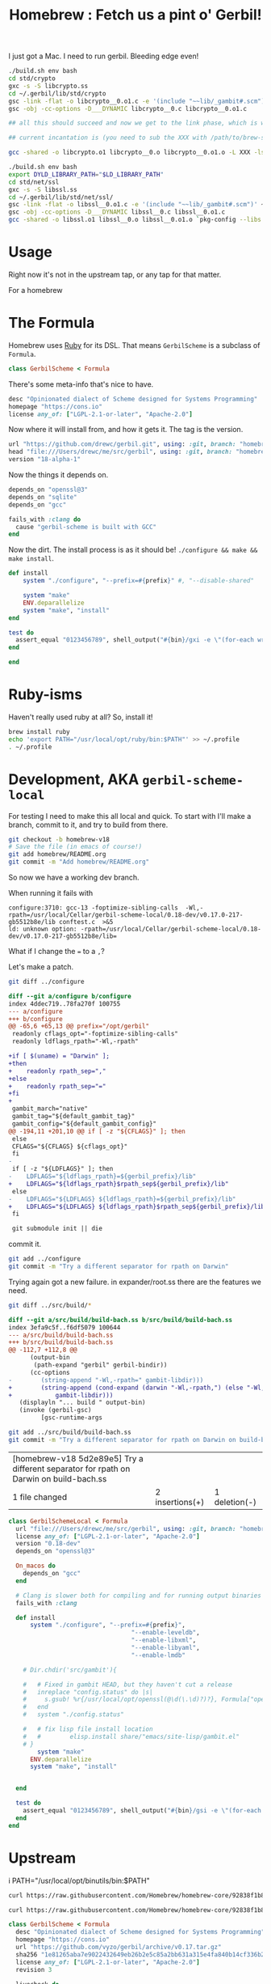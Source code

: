 #+TITLE: Homebrew : Fetch us a pint o' Gerbil!

I just got a Mac. I need to run gerbil. Bleeding edge even!

#+begin_src sh
./build.sh env bash
cd std/crypto
gxc -s -S libcrypto.ss
cd ~/.gerbil/lib/std/crypto
gsc -link -flat -o libcrypto__0.o1.c -e '(include "~~lib/_gambit#.scm")' ~/.gerbil/lib/std/crypto/libcrypto__0
gsc -obj -cc-options -D___DYNAMIC libcrypto__0.c libcrypto__0.o1.c

## all this should succeed and now we get to the link phase, which is what we are trying to debug:

## current incantation is (you need to sub the XXX with /path/to/brew-ssl-libdir):

gcc -shared -o libcrypto.o1 libcrypto__0.o libcrypto__0.o1.o -L XXX -lssl

#+end_src

#+begin_src sh
./build.sh env bash
export DYLD_LIBRARY_PATH="$LD_LIBRARY_PATH"
cd std/net/ssl
gxc -s -S libssl.ss
cd ~/.gerbil/lib/std/net/ssl/
gsc -link -flat -o libssl__0.o1.c -e '(include "~~lib/_gambit#.scm")' ~/.gerbil/lib/std/net/ssl/libssl__0
gsc -obj -cc-options -D___DYNAMIC libssl__0.c libssl__0.o1.c
gcc -shared -o libssl.o1 libssl__0.o libssl__0.o1.o `pkg-config --libs libssl` `pkg-config --libs libcrypto` -L${LD_LIBRARY_PATH} -lgambit
#+end_src

* Usage

Right now it's not in the upstream tap, or any tap for that matter. 




For a homebrew 
* The Formula
:PROPERTIES:
:header-args:ruby: :tangle gerbil-scheme.rb :padline no
:END:

Homebrew uses [[#RubyIsms][Ruby]] for its DSL. That means =GerbilScheme= is a subclass of =Formula=.

#+begin_src ruby
class GerbilScheme < Formula
#+end_src

There's some meta-info that's nice to have.

#+begin_src ruby
  desc "Opinionated dialect of Scheme designed for Systems Programming"
  homepage "https://cons.io"
  license any_of: ["LGPL-2.1-or-later", "Apache-2.0"]
#+end_src

Now where it will install from, and how it gets it. The tag is the version.

#+begin_src ruby
  url "https://github.com/drewc/gerbil.git", using: :git, branch: "homebrew-v18"
  head "file:///Users/drewc/me/src/gerbil", using: :git, branch: "homebrew-v18"
  version "18-alpha-1"
#+end_src

Now the things it depends on.

#+begin_src ruby
  depends_on "openssl@3"
  depends_on "sqlite"
  depends_on "gcc"

  fails_with :clang do
    cause "gerbil-scheme is built with GCC"
  end
#+end_src

Now the dirt. The install process is as it should be! ~./configure && make && make install~.




#+begin_src ruby
    def install
        system "./configure", "--prefix=#{prefix}" #, "--disable-shared"
              
        system "make"
        ENV.deparallelize
        system "make", "install"
    end

    test do
      assert_equal "0123456789", shell_output("#{bin}/gxi -e \"(for-each write '(0 1 2 3 4 5 6 7 8 9))\"")
    end
#+end_src


#+begin_src ruby
end
#+end_src
  
* Ruby-isms
:PROPERTIES:
:CUSTOM_ID: RubyIsms
:END:

Haven't really used ruby at all? So, install it!

#+begin_src sh
  brew install ruby
  echo 'export PATH="/usr/local/opt/ruby/bin:$PATH"' >> ~/.profile
  . ~/.profile 
#+end_src



* Development, AKA =gerbil-scheme-local=

For testing I need to make this all local and quick. To start with I'll make a branch, commit to it, and try to build from there.

#+begin_src sh
  git checkout -b homebrew-v18
  # Save the file (in emacs of course!)
  git add homebrew/README.org
  git commit -m "Add homebrew/README.org"
#+end_src


So now we have a working dev branch.

When running it fails with

    : configure:3710: gcc-13 -foptimize-sibling-calls  -Wl,-rpath=/usr/local/Cellar/gerbil-scheme-local/0.18-dev/v0.17.0-217-gb5512b8e/lib conftest.c  >&5
    : ld: unknown option: -rpath=/usr/local/Cellar/gerbil-scheme-local/0.18-dev/v0.17.0-217-gb5512b8e/lib=

    What if I change the === to a =,=?

    Let's make a patch.

    #+begin_src sh :results verbatim :wrap src diff
      git diff ../configure
    #+end_src

    #+begin_src diff
    diff --git a/configure b/configure
    index 4ddec719..78fa270f 100755
    --- a/configure
    +++ b/configure
    @@ -65,6 +65,13 @@ prefix="/opt/gerbil"
     readonly cflags_opt="-foptimize-sibling-calls"
     readonly ldflags_rpath="-Wl,-rpath"

    +if [ $(uname) = "Darwin" ];
    +then
    +    readonly rpath_sep=","
    +else
    +    readonly rpath_sep="="
    +fi
    +
     gambit_march="native"
     gambit_tag="${default_gambit_tag}"
     gambit_config="${default_gambit_config}"
    @@ -194,11 +201,10 @@ if [ -z "${CFLAGS}" ]; then
     else
	 CFLAGS="${CFLAGS} ${cflags_opt}"
     fi
    -
     if [ -z "${LDFLAGS}" ]; then
    -    LDFLAGS="${ldflags_rpath}=${gerbil_prefix}/lib"
    +    LDFLAGS="${ldflags_rpath}$rpath_sep${gerbil_prefix}/lib"
     else
    -    LDFLAGS="${LDFLAGS} ${ldflags_rpath}=${gerbil_prefix}/lib"
    +    LDFLAGS="${LDFLAGS} ${ldflags_rpath}$rpath_sep${gerbil_prefix}/lib"
     fi

     git submodule init || die
    #+end_src


    commit it.

    #+begin_src sh
      git add ../configure
      git commit -m "Try a different separator for rpath on Darwin"
    #+end_src

    Trying again got a new failure. in expander/root.ss there are the features we need.

    #+begin_src sh :results verbatim :wrap src diff
      git diff ../src/build/*
    #+end_src

    #+begin_src diff
      diff --git a/src/build/build-bach.ss b/src/build/build-bach.ss
      index 3efa9c5f..f6df5079 100644
      --- a/src/build/build-bach.ss
      +++ b/src/build/build-bach.ss
      @@ -112,7 +112,8 @@
      	    (output-bin
      	     (path-expand "gerbil" gerbil-bindir))
      	    (cc-options
      -        (string-append "-Wl,-rpath=" gambit-libdir)))
      +        (string-append (cond-expand (darwin "-Wl,-rpath,") (else "-Wl,-rpath="))
      +		       gambit-libdir)))
         (displayln "... build " output-bin)
         (invoke (gerbil-gsc)
      	       [gsc-runtime-args
    #+end_src

    #+begin_src sh
      git add ../src/build/build-bach.ss
      git commit -m "Try a different separator for rpath on Darwin on build-bach.ss"
    #+end_src

    #+RESULTS:
    | [homebrew-v18 5d2e89e5] Try a different separator for rpath on Darwin on build-bach.ss |                 |               |
    | 1 file changed                                                                         | 2 insertions(+) | 1 deletion(-) |

    
#+begin_src ruby :tangle gerbil-scheme-local.rb
  class GerbilSchemeLocal < Formula
    url "file:///Users/drewc/me/src/gerbil", using: :git, branch: "homebrew-v18"
    license any_of: ["LGPL-2.1-or-later", "Apache-2.0"]
    version "0.18-dev"
    depends_on "openssl@3"

    On_macos do
      depends_on "gcc"
    end

    # Clang is slower both for compiling and for running output binaries
    fails_with :clang

    def install
        system "./configure", "--prefix=#{prefix}",
                                    "--enable-leveldb",
                                    "--enable-libxml",
                                    "--enable-libyaml",
                                    "--enable-lmdb"
              
      # Dir.chdir('src/gambit'){

      #   # Fixed in gambit HEAD, but they haven't cut a release
      #   inreplace "config.status" do |s|
      #     s.gsub! %r{/usr/local/opt/openssl(@\d(\.\d)?)?}, Formula["openssl@3"].opt_prefix
      #   end
      #   system "./config.status"

      #   # fix lisp file install location
      #   #        elisp.install share/"emacs/site-lisp/gambit.el"
      # }
          system "make"
        ENV.deparallelize
        system "make", "install"


    end

    test do
      assert_equal "0123456789", shell_output("#{bin}/gsi -e \"(for-each write '(0 1 2 3 4 5 6 7 8 9))\"")
    end
  end
#+end_src


* Upstream

i PATH="/usr/local/opt/binutils/bin:$PATH"
#+begin_src sh :results verbatim :wrap src ruby
 curl https://raw.githubusercontent.com/Homebrew/homebrew-core/92838f1b8d185ae7d8e21ffbec735e476c9c0f20/Formula/g/gambit-scheme.rb
#+end_src

#+RESULTS:
#+begin_src ruby
class GambitScheme < Formula
  desc "Implementation of the Scheme Language"
  homepage "https://github.com/gambit/gambit"
  url "https://github.com/gambit/gambit/archive/v4.9.5.tar.gz"
  sha256 "758da7b4afe6411e9c4fed14b0cc5ada39b5f1393c1edd4d3dd9c9a06127c310"
  license "Apache-2.0"

  livecheck do
    url :stable
    regex(/^v?(\d+(?:\.\d+)+)$/i)
  end

  bottle do
    sha256 arm64_ventura:  "958094368433dfd957d53e1cfbaa8af1235b879b70ace4eea23bbb1196f1aa5f"
    sha256 arm64_monterey: "12263d69bdfd8b2a13901ec6967ba60946e36db1e0fff53190a1e27a7ae25221"
    sha256 arm64_big_sur:  "4b8892cf54da88e4b8edd58e31d46a6c56fad15b3f5a2dc646e94958db044ae5"
    sha256 ventura:        "7f26f3c29562f4dc3c8033a18e53d47bf55c093dcafd622e8fd78cf4d8d61f28"
    sha256 monterey:       "3ead39c88a5246f0f8ecbb1afa4e4dc218375c35aea624afea101c7b803321dc"
    sha256 big_sur:        "1e335b312ef44ae5d0b3475ab771da5390943a33435883570cb124d11c9c02e7"
    sha256 x86_64_linux:   "5c4bb1bcc575d1079679114fec7776b3ac881ce67324a1a5b0bab2b6843f7ef6"
  end

  depends_on "openssl@3"

  on_macos do
    depends_on "gcc"
  end

  conflicts_with "ghostscript", because: "both install `gsc` binary"

  # Clang is slower both for compiling and for running output binaries
  fails_with :clang

  def install
    args = %W[
      --prefix=#{prefix}
      --docdir=#{doc}
      --infodir=#{info}
      --enable-single-host
      --enable-default-runtime-options=f8,-8,t8
      --enable-openssl
    ]

    system "./configure", *args

    # Fixed in gambit HEAD, but they haven't cut a release
    inreplace "config.status" do |s|
      s.gsub! %r{/usr/local/opt/openssl(@\d(\.\d)?)?}, Formula["openssl@3"].opt_prefix
    end
    system "./config.status"

    system "make"
    ENV.deparallelize
    system "make", "install"

    # fix lisp file install location
    elisp.install share/"emacs/site-lisp/gambit.el"
  end

  test do
    assert_equal "0123456789", shell_output("#{bin}/gsi -e \"(for-each write '(0 1 2 3 4 5 6 7 8 9))\"")
  end
end
#+end_src

#+begin_src sh :results verbatim :wrap src ruby
 curl https://raw.githubusercontent.com/Homebrew/homebrew-core/92838f1b8d185ae7d8e21ffbec735e476c9c0f20/Formula/g/gerbil-scheme.rb
#+end_src

#+begin_src ruby
class GerbilScheme < Formula
  desc "Opinionated dialect of Scheme designed for Systems Programming"
  homepage "https://cons.io"
  url "https://github.com/vyzo/gerbil/archive/v0.17.tar.gz"
  sha256 "1e81265aba7e9022432649eb26b2e5c85a2bb631a315e4fa840b14cf336b2483"
  license any_of: ["LGPL-2.1-or-later", "Apache-2.0"]
  revision 3

  livecheck do
    url "https://github.com/vyzo/gerbil.git"
    regex(/^v?(\d+(?:\.\d+)+)$/i)
  end

  Bottle do
    sha256 arm64_ventura:  "5568e6b56fed556b8c0145de4d54d6dc256c0d75af3e43a88a34c4f3b4922a0f"
    sha256 arm64_monterey: "eea0039afa114fcf1329ca303a4b1829141a8b94d95520409109b362ffe459f6"
    sha256 arm64_big_sur:  "a95805093e7668f057a9bead359aed795887a461c6399fe7da08a2a365d0a176"
    sha256 ventura:        "29e03e2cce80923ebace68b450dd7ac32c0fb8e9d5108ad1734c20b133e70306"
    sha256 monterey:       "f3048903ad1fd2bd101cabb22d7587229d8e92712f6fb1724d5683664ad1e80b"
    sha256 big_sur:        "f6e7338913c1e66538c1af4d177c63869dd33554f0aa5d14be7143eefa724330"
    sha256 x86_64_linux:   "878b862448fe401b00980688c6c880ef4344cc88272bb29ed6c1ddb1ce14460f"
  end

  depends_on "gambit-scheme"
  depends_on "leveldb"
  depends_on "libyaml"
  depends_on "lmdb"
  depends_on "openssl@3"

  uses_from_macos "libxml2"
  uses_from_macos "sqlite"

  on_macos do
    depends_on "gcc"
  end

  fails_with :clang do
    cause "gambit-scheme is built with GCC"
  end

  def install
    cd "src" do
      system "./configure", "--prefix=#{prefix}",
                            "--with-gambit=#{Formula["gambit-scheme"].opt_prefix}",
                            "--enable-leveldb",
                            "--enable-libxml",
                            "--enable-libyaml",
                            "--enable-lmdb"
      System "./build.sh"
      system "./install"

      mv "#{share}/emacs/site-lisp/gerbil", "#{share}/emacs/site-lisp/gerbil-scheme"
    end
  end

  test do
    assert_equal "0123456789", shell_output("#{bin}/gxi -e \"(for-each write '(0 1 2 3 4 5 6 7 8 9))\"")
  end
end
#+end_src


  #+begin_src ruby :tangle a-gerbil-scheme.rb
        class GerbilScheme < Formula
          desc "Opinionated dialect of Scheme designed for Systems Programming"
          homepage "https://cons.io"
          url "https://github.com/vyzo/gerbil.git"
          #     "https://github.com/vyzo/gerbil/archive/refs/heads/master.zip"
          # sha256 "1e81265aba7e9022432649eb26b2e5c85a2bb631a315e4fa840b14cf336b2483"
          license any_of: ["LGPL-2.1-or-later", "Apache-2.0"]
          revision 0.17
          version "master"

          # livecheck do
          #   url "https://github.com/vyzo/gerbil.git"
          #   regex(/^v?(\d+(?:\.\d+)+)$/i)
          # end

          # bottle do
          #   sha256 arm64_ventura:  "5568e6b56fed556b8c0145de4d54d6dc256c0d75af3e43a88a34c4f3b4922a0f"
          #   sha256 arm64_monterey: "eea0039afa114fcf1329ca303a4b1829141a8b94d95520409109b362ffe459f6"
          #   sha256 arm64_big_sur:  "a95805093e7668f057a9bead359aed795887a461c6399fe7da08a2a365d0a176"
          #   sha256 ventura:        "29e03e2cce80923ebace68b450dd7ac32c0fb8e9d5108ad1734c20b133e70306"
          #   sha256 monterey:       "f3048903ad1fd2bd101cabb22d7587229d8e92712f6fb1724d5683664ad1e80b"
          #   sha256 big_sur:        "f6e7338913c1e66538c1af4d177c63869dd33554f0aa5d14be7143eefa724330"
          #   sha256 x86_64_linux:   "878b862448fe401b00980688c6c880ef4344cc88272bb29ed6c1ddb1ce14460f"
          # end

          # depends_on "gambit-scheme"
          depends_on "binutils"
          depends_on "leveldb"
          depends_on "libyaml"
          depends_on "lmdb"
          depends_on "openssl@3"

          uses_from_macos "libxml2"
          uses_from_macos "sqlite"

          on_macos do
            depends_on "gcc"
          end

          fails_with :clang do
            cause "gambit-scheme is built with GCC"
          end

          def install
              system "./configure", "--prefix=#{prefix}",
                                    "--enable-leveldb",
                                    "--enable-libxml",
                                    "--enable-libyaml",
                                    "--enable-lmdb"
              system "./build.sh"
              system "make install"
            #  mv "#{share}/emacs/site-lisp/gerbil", "#{share}/emacs/site-lisp/gerbil-scheme"
          end

          test do
            assert_equal "0123456789", shell_output("#{bin}/gxi -e \"(for-each write '(0 1 2 3 4 5 6 7 8 9))\"")
          end
        end
#+end_src

#+begin_src ruby :tangle gerbil-gambit-scheme.rb
  class GerbilGambitScheme < Formula
    desc "Implementation of the Scheme Language"
    homepage "https://github.com/gambit/gambit"
    url "https://github.com/vyzo/gerbil.git"
    #url "https://github.com/gambit/gambit/archive/v4.9.5.tar.gz"
    #sha256 "758da7b4afe6411e9c4fed14b0cc5ada39b5f1393c1edd4d3dd9c9a06127c310"
    license "Apache-2.0"
    version "4.9.5"

    # livecheck do
    #   url :stable
    #   regex(/^v?(\d+(?:\.\d+)+)$/i)
    # end

    # bottle do
    #   sha256 arm64_ventura:  "958094368433dfd957d53e1cfbaa8af1235b879b70ace4eea23bbb1196f1aa5f"
    #   sha256 arm64_monterey: "12263d69bdfd8b2a13901ec6967ba60946e36db1e0fff53190a1e27a7ae25221"
    #   sha256 arm64_big_sur:  "4b8892cf54da88e4b8edd58e31d46a6c56fad15b3f5a2dc646e94958db044ae5"
    #   sha256 ventura:        "7f26f3c29562f4dc3c8033a18e53d47bf55c093dcafd622e8fd78cf4d8d61f28"
    #   sha256 monterey:       "3ead39c88a5246f0f8ecbb1afa4e4dc218375c35aea624afea101c7b803321dc"
    #   sha256 big_sur:        "1e335b312ef44ae5d0b3475ab771da5390943a33435883570cb124d11c9c02e7"
    #   sha256 x86_64_linux:   "5c4bb1bcc575d1079679114fec7776b3ac881ce67324a1a5b0bab2b6843f7ef6"
    # end
    depends_on "openssl@3"

    on_macos do
      depends_on "gcc"
    end

    conflicts_with "ghostscript", because: "both install `gsc` binary"

    # Clang is slower both for compiling and for running output binaries
    fails_with :clang

    def install
        system "./configure", "--prefix=#{prefix}",
                                    "--enable-leveldb",
                                    "--enable-libxml",
                                    "--enable-libyaml",
                                    "--enable-lmdb"
              
      Dir.chdir('src/gambit'){

        # Fixed in gambit HEAD, but they haven't cut a release
        inreplace "config.status" do |s|
          s.gsub! %r{/usr/local/opt/openssl(@\d(\.\d)?)?}, Formula["openssl@3"].opt_prefix
        end
        system "./config.status"

        # fix lisp file install location
        #        elisp.install share/"emacs/site-lisp/gambit.el"
      }
          system "make"
        ENV.deparallelize
        system "make", "install"


    end

    test do
      assert_equal "0123456789", shell_output("#{bin}/gsi -e \"(for-each write '(0 1 2 3 4 5 6 7 8 9))\"")
    end
  end
#+end_src

# Local Variables:
# org-src-preserve-indentation: t
# END:
